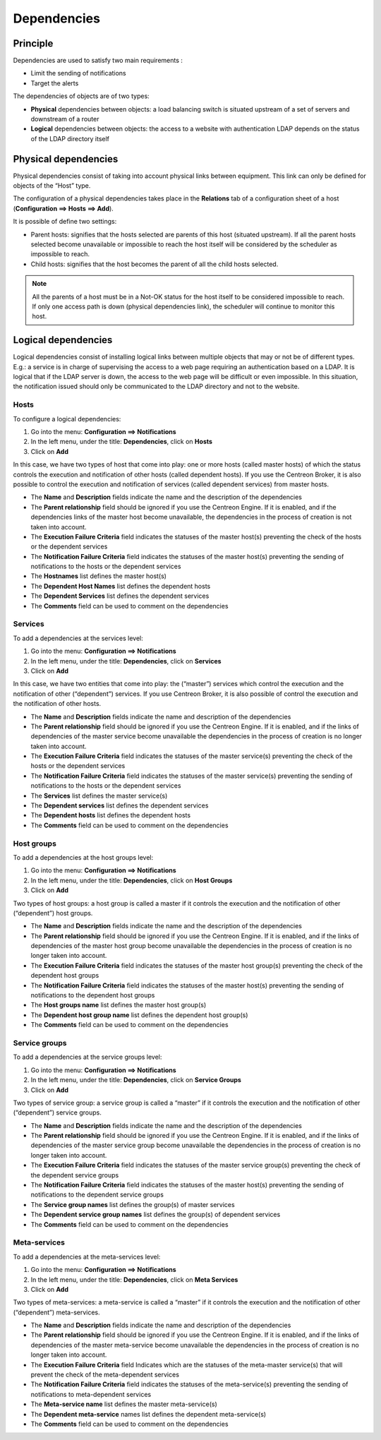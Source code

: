.. _dependancy:

============
Dependencies
============

*********
Principle
*********

Dependencies are used to satisfy two main requirements :

* Limit the sending of notifications
* Target the alerts

The dependencies of objects are of two types:

* **Physical** dependencies between objects: a load balancing switch is situated upstream of a set of servers and downstream of a router
* **Logical** dependencies between objects: the access to a website with authentication LDAP depends on the status of the LDAP directory itself

*********************
Physical dependencies
*********************

Physical dependencies consist of taking into account physical links between equipment. This link can only be defined for objects of the “Host” type.

The configuration of a physical dependencies takes place in the **Relations** tab of a configuration sheet of a host (**Configuration ==> Hosts ==> Add**).

It is possible of define two settings:

* Parent hosts: signifies that the hosts selected are parents of this host (situated upstream). If all the parent hosts selected become unavailable or impossible to reach the host itself will be considered by the scheduler as impossible to reach.

* Child hosts: signifies that the host becomes the parent of all the child hosts selected.

.. note::
   All the parents of a host must be in a Not-OK status for the host itself to be considered impossible to reach. If only one access path is down (physical dependencies link), the scheduler will continue to monitor this host.

********************
Logical dependencies
********************

Logical dependencies consist of installing logical links between multiple objects that may or not be of different types.
E.g.: a service is in charge of supervising the access to a web page requiring an authentication based on a LDAP. It is logical that if the LDAP server is down, the access to the web page will be difficult or even impossible. In this situation, the notification issued should only be communicated to the LDAP directory and not to the website.

Hosts
=====

To configure a logical dependencies:

1. Go into the menu: **Configuration ==> Notifications**
2. In the left menu, under the title: **Dependencies**, click on **Hosts**
3. Click on **Add**

.. image:: /images/user/configuration/10advanced_configuration/03hostdependance.png
    :align: center

In this case, we have two types of host that come into play: one or more hosts (called master hosts) of which the status controls the execution and notification of other hosts (called dependent hosts). If you use the Centreon Broker, it is also possible to control the execution and notification of services (called dependent services) from master hosts.

* The **Name** and **Description** fields indicate the name and the description of the dependencies
* The **Parent relationship** field should be ignored if you use the Centreon Engine. If it is enabled, and if the dependencies links of the master host become unavailable, the dependencies in the process of creation is not taken into account.
* The **Execution Failure Criteria** field indicates the statuses of the master host(s) preventing the check of the hosts or the dependent services
* The **Notification Failure Criteria** field indicates the statuses of the master host(s) preventing the sending of notifications to the hosts or the dependent services
* The **Hostnames** list defines the master host(s)
* The **Dependent Host Names** list defines the dependent hosts
* The **Dependent Services** list defines the dependent services
* The **Comments** field can be used to comment on the dependencies

Services
========

To add a dependencies at the services level:

1. Go into the menu: **Configuration ==> Notifications**
2. In the left menu, under the title: **Dependencies**, click on **Services**
3. Click on **Add**

.. image:: /images/user/configuration/10advanced_configuration/03servicedependance.png
    :align: center

In this case, we have two entities that come into play: the (“master”) services which control the execution and the notification of other (“dependent”) services. If you use Centreon Broker, it is also possible of control the execution and the notification of other hosts.

* The **Name** and **Description** fields indicate the name and description of the dependencies
* The **Parent relationship** field should be ignored if you use the Centreon Engine. If it is enabled, and if the links of dependencies of the master service become unavailable the dependencies in the process of creation is no longer taken into account.

* The **Execution Failure Criteria** field indicates the statuses of the master service(s) preventing the check of the hosts or the dependent services
* The **Notification Failure Criteria** field indicates the statuses of the master service(s) preventing the sending of notifications to the hosts or the dependent services
* The **Services** list defines the master service(s)
* The **Dependent services** list defines the dependent services
* The **Dependent hosts** list defines the dependent hosts
* The **Comments** field can be used to comment on the dependencies

Host groups
===========

To add a dependencies at the host groups level:

1. Go into the menu: **Configuration ==> Notifications**
2. In the left menu, under the title: **Dependencies**, click on **Host Groups**
3. Click on **Add**

.. image:: /images/user/configuration/10advanced_configuration/03hostgroupdependance.png
    :align: center

Two types of host groups: a host group is called a master if it controls the execution and the notification of other (“dependent”) host groups.

* The **Name** and **Description** fields indicate the name and the description of the dependencies
* The **Parent relationship** field should be ignored if you use the Centreon Engine. If it is enabled, and if the links of dependencies of the master host group become unavailable the dependencies in the process of creation is no longer taken into account.
* The **Execution Failure Criteria** field indicates the statuses of the master host group(s) preventing the check of the dependent host groups
* The **Notification Failure Criteria** field indicates the statuses of the master host(s) preventing the sending of notifications to the dependent host groups
* The **Host groups name** list defines the master host group(s)
* The **Dependent host group name** list defines the dependent host group(s)
* The **Comments** field can be used to comment on the dependencies

Service groups
==============

To add a dependencies at the service groups level:

1. Go into the menu: **Configuration ==> Notifications**
2. In the left menu, under the title: **Dependencies**, click on **Service Groups**
3. Click on **Add**

.. image:: /images/user/configuration/10advanced_configuration/03servicegroupdependance.png
    :align: center

Two types of service group: a service group is called a “master” if it controls the execution and the notification of other (“dependent”) service groups.

* The **Name** and **Description** fields indicate the name and the description of the dependencies
* The **Parent relationship** field should be ignored if you use the Centreon Engine. If it is enabled, and if the links of dependencies of the master service group become unavailable the dependencies in the process of creation is no longer taken into account.
* The **Execution Failure Criteria** field indicates the statuses of the master service group(s) preventing the check of the dependent service groups
* The **Notification Failure Criteria** field indicates the statuses of the master host(s) preventing the sending of notifications to the dependent service groups
* The **Service group names** list defines the group(s) of master services
* The **Dependent service group names** list defines the group(s) of dependent services
* The **Comments** field can be used to comment on the dependencies

Meta-services
=============

To add a dependencies at the meta-services level:

1. Go into the menu: **Configuration ==> Notifications**
2. In the left menu, under the title: **Dependencies**, click on **Meta Services**
3. Click on **Add**

.. image:: /images/user/configuration/10advanced_configuration/03metaservicedependance.png
    :align: center

Two types of meta-services: a meta-service is called a “master” if it controls the execution and the notification of other (“dependent”) meta-services.

* The **Name** and **Description** fields indicate the name and description of the dependencies
* The **Parent relationship** field should be ignored if you use the Centreon Engine. If it is enabled, and if the links of dependencies of the master meta-service become unavailable the dependencies in the process of creation is no longer taken into account.
* The **Execution Failure Criteria** field Indicates which are the statuses of the meta-master service(s) that will prevent the check of the meta-dependent services
* The **Notification Failure Criteria** field indicates the statuses of the meta-service(s) preventing the sending of notifications to meta-dependent services
* The **Meta-service name** list defines the master meta-service(s)
* The **Dependent meta-service** names list defines the dependent meta-service(s)
* The **Comments** field can be used to comment on the dependencies

